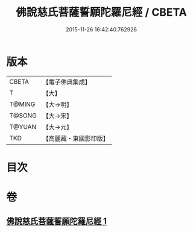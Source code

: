 #+TITLE: 佛說慈氏菩薩誓願陀羅尼經 / CBETA
#+DATE: 2015-11-26 16:42:40.762926
* 版本
 |     CBETA|【電子佛典集成】|
 |         T|【大】     |
 |    T@MING|【大→明】   |
 |    T@SONG|【大→宋】   |
 |    T@YUAN|【大→元】   |
 |       TKD|【高麗藏・東國影印版】|

* 目次
* 卷
** [[file:KR6j0360_001.txt][佛說慈氏菩薩誓願陀羅尼經 1]]
